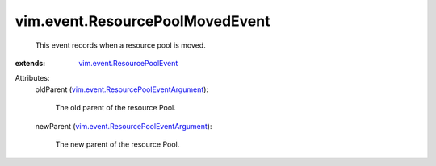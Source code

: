 .. _vim.event.ResourcePoolEvent: ../../vim/event/ResourcePoolEvent.rst

.. _vim.event.ResourcePoolEventArgument: ../../vim/event/ResourcePoolEventArgument.rst


vim.event.ResourcePoolMovedEvent
================================
  This event records when a resource pool is moved.
:extends: vim.event.ResourcePoolEvent_

Attributes:
    oldParent (`vim.event.ResourcePoolEventArgument`_):

       The old parent of the resource Pool.
    newParent (`vim.event.ResourcePoolEventArgument`_):

       The new parent of the resource Pool.
